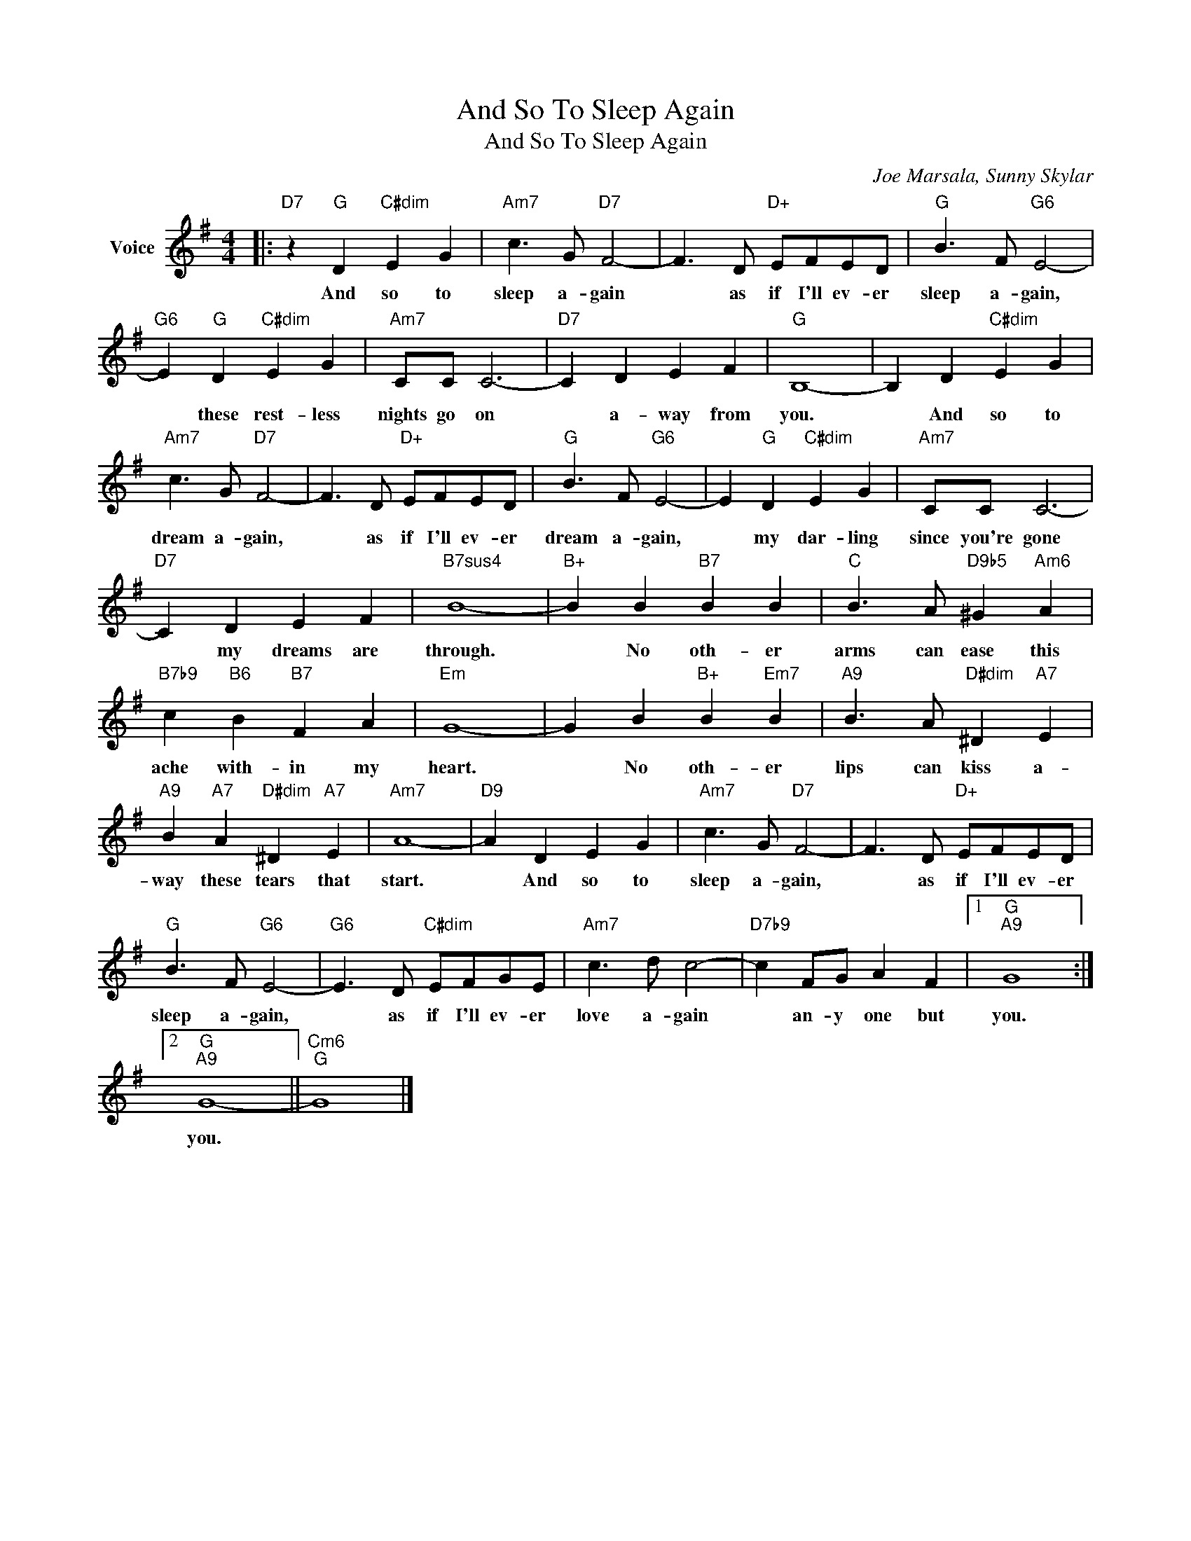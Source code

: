 X:1
T:And So To Sleep Again
T:And So To Sleep Again
C:Joe Marsala, Sunny Skylar
Z:All Rights Reserved
L:1/8
M:4/4
K:G
V:1 treble nm="Voice"
%%MIDI program 52
V:1
|:"D7" z2"G" D2"C#dim" E2 G2 |"Am7" c3 G"D7" F4- | F3 D"D+" EFED |"G" B3 F"G6" E4- | %4
w: And so to|sleep a- gain|* as if I'll ev- er|sleep a- gain,|
"G6" E2"G" D2"C#dim" E2 G2 |"Am7" CC C6- |"D7" C2 D2 E2 F2 |"G" B,8- | B,2 D2"C#dim" E2 G2 | %9
w: * these rest- less|nights go on|* a- way from|you.|* And so to|
"Am7" c3 G"D7" F4- | F3 D"D+" EFED |"G" B3 F"G6" E4- | E2"G" D2"C#dim" E2 G2 |"Am7" CC C6- | %14
w: dream a- gain,|* as if I'll ev- er|dream a- gain,|* my dar- ling|since you're gone|
"D7" C2 D2 E2 F2 |"B7sus4" B8- |"B+" B2 B2"B7" B2 B2 |"C" B3 A"D9b5" ^G2"Am6" A2 | %18
w: * my dreams are|through.|* No oth- er|arms can ease this|
"B7b9" c2"B6" B2"B7" F2 A2 |"Em" G8- | G2 B2"B+" B2"Em7" B2 |"A9" B3 A"D#dim" ^D2"A7" E2 | %22
w: ache with- in my|heart.|* No oth- er|lips can kiss a-|
"A9" B2"A7" A2"D#dim" ^D2"A7" E2 |"Am7" A8- |"D9" A2 D2 E2 G2 |"Am7" c3 G"D7" F4- | F3 D"D+" EFED | %27
w: way these tears that|start.|* And so to|sleep a- gain,|* as if I'll ev- er|
"G" B3 F"G6" E4- |"G6" E3 D"C#dim" EFGE |"Am7" c3 d c4- |"D7b9" c2 FG A2 F2 |1"G""A9" G8 :|2 %32
w: sleep a- gain,|* as if I'll ev- er|love a- gain|* an- y one but|you.|
"G""A9" G8- ||"Cm6""G" G8 |] %34
w: you.||

